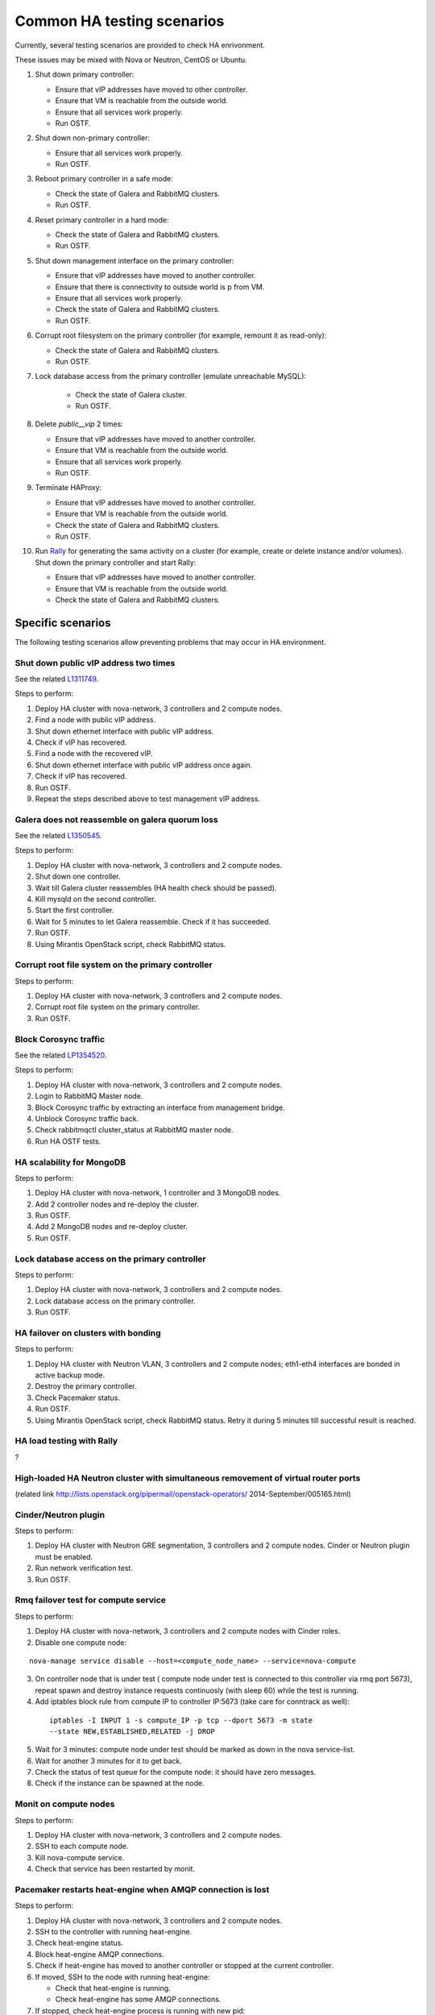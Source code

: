 .. _ha-testing-scenarios-ops:

Common HA testing scenarios
===========================

Currently, several testing scenarios are provided
to check HA enrivonment.

These issues may be mixed with Nova or Neutron, CentOS or Ubuntu.

1. Shut down primary controller:

   * Ensure that vIP addresses have moved to other controller.

   * Ensure that VM is reachable from
     the outside world.

   * Ensure that all services work properly.

   * Run OSTF.

2. Shut down non-primary controller:

   * Ensure that all services work properly.

   * Run OSTF.

3. Reboot primary controller in a safe mode:

   * Check the state of Galera and RabbitMQ clusters.

   * Run OSTF.

4. Reset primary controller in a hard mode:

   * Check the state of Galera and RabbitMQ clusters.

   * Run OSTF.

5. Shut down management interface on the primary controller:

   * Ensure that vIP addresses have moved to another controller.

   * Ensure that there is connectivity to outside world is p from VM.

   * Ensure that all services work properly.

   * Check the state of Galera and RabbitMQ clusters.

   * Run OSTF.

6. Corrupt root filesystem on the primary controller
   (for example, remount it as read-only):

   * Check the state of Galera and RabbitMQ clusters.

   * Run OSTF.

7. Lock database access from the primary controller (emulate unreachable MySQL):
	
	* Check the state of Galera cluster.

	* Run OSTF.

8. Delete *public__vip* 2 times:

   * Ensure that vIP addresses have moved to another controller.

   * Ensure that VM is reachable from the outside world.

   * Ensure that all services work properly.

   * Run OSTF.

9. Terminate HAProxy:
	
   * Ensure that vIP addresses have moved to another controller.

   * Ensure that VM is reachable from the outside world.

   * Check the state of Galera and RabbitMQ clusters.

   * Run OSTF.
	
10. Run `Rally <https://wiki.openstack.org/wiki/Rally>`_
    for generating the same activity on a cluster (for example,
    create or delete instance and/or volumes). Shut down the primary controller
    and start Rally:

    * Ensure that vIP addresses have moved to another controller.

    * Ensure that VM is reachable from the outside world.

    * Check the state of Galera and RabbitMQ clusters.

Specific scenarios
------------------

The following testing scenarios allow preventing
problems that may occur in HA environment.

Shut down public vIP address two times
++++++++++++++++++++++++++++++++++++++

See the related `L1311749 <https://bugs.launchpad.net/fuel/+bug/1311749>`_.

Steps to perform:

1. Deploy HA cluster with nova-network, 3 controllers and 2 compute nodes.

2. Find a node with public vIP address.

3. Shut down ethernet interface with public vIP address.

4. Check if vIP has recovered.

5. Find a node with the recovered vIP.

6. Shut down ethernet interface with public vIP address once again.

7. Check if vIP has recovered.

8. Run OSTF.

9. Repeat the steps described above to test management vIP address.


Galera does not reassemble on galera quorum loss
++++++++++++++++++++++++++++++++++++++++++++++++

See the related `L1350545 <https://bugs.launchpad.net/fuel/+bug/1350545>`_.

Steps to perform:

1. Deploy HA cluster with nova-network, 3 controllers and 2 compute nodes.

2. Shut down one controller.

3. Wait till Galera cluster reassembles (HA health check should be passed).

4. Kill mysqld on the second controller.

5. Start the first controller.

6. Wait for 5 minutes to let Galera reassemble. Check if it has succeeded.

7. Run OSTF.

8. Using Mirantis OpenStack script, check RabbitMQ status.


Corrupt root file system on the primary controller
++++++++++++++++++++++++++++++++++++++++++++++++++

Steps to perform:

1. Deploy HA cluster with nova-network, 3 controllers and 2 compute nodes.

2. Corrupt root file system on the primary controller.

3. Run OSTF.


Block Corosync traffic
++++++++++++++++++++++

See the related `LP1354520 <https://bugs.launchpad.net/fuel/+bug/1354520>`_.

Steps to perform:

1. Deploy HA cluster with nova-network, 3 controllers and 2 compute nodes.

2. Login to RabbitMQ Master node.

3. Block Corosync traffic by extracting an interface from management bridge.

4. Unblock Corosync traffic back.

5. Check rabbitmqctl cluster_status at RabbitMQ master node.

6. Run HA OSTF tests.


HA scalability for MongoDB
++++++++++++++++++++++++++

Steps to perform:

1. Deploy HA cluster with nova-network, 1 controller and 3 MongoDB nodes.

2. Add 2 controller nodes and re-deploy the cluster.

3. Run OSTF.

4. Add 2 MongoDB nodes and re-deploy cluster.

5. Run OSTF.


Lock database access on the primary controller
++++++++++++++++++++++++++++++++++++++++++++++

Steps to perform:

1. Deploy HA cluster with nova-network, 3 controllers and 2 compute nodes.

2. Lock database access on the primary controller.

3. Run OSTF.


HA failover on clusters with bonding
++++++++++++++++++++++++++++++++++++

Steps to perform:

1. Deploy HA cluster with Neutron VLAN, 3 controllers and 2 compute nodes;
   eth1-eth4 interfaces are bonded in active backup mode.

2. Destroy the primary controller.

3. Check Pacemaker status.

4. Run OSTF.

5. Using Mirantis OpenStack script, check RabbitMQ status.
   Retry it during 5 minutes till successful result is reached.


HA load testing with Rally
++++++++++++++++++++++++++
?

High-loaded HA Neutron cluster with simultaneous removement of virtual router ports
+++++++++++++++++++++++++++++++++++++++++++++++++++++++++++++++++++++++++++++++++++

(related link http://lists.openstack.org/pipermail/openstack-operators/
2014-September/005165.html)

Cinder/Neutron plugin
+++++++++++++++++++++

Steps to perform:

1. Deploy HA cluster with Neutron GRE segmentation, 3 controllers and 2 compute nodes.
   Cinder or Neutron plugin must be enabled.

2. Run network verification test.

3. Run OSTF.

Rmq failover test for compute service
+++++++++++++++++++++++++++++++++++++

Steps to perform:

1. Deploy HA cluster with nova-network, 3 controllers and
   2 compute nodes with Cinder roles.

2. Disable one compute node:

::


        nova-manage service disable --host=<compute_node_name> --service=nova-compute


3. On controller node that is under test (
   compute node under test is connected to this controller
   via rmq port 5673), repeat spawn and destroy instance
   requests continuosly (with sleep 60) 
   while the test is running.

4. Add iptables block rule from compute IP to controller IP:5673
   (take care for conntrack as well):

 ::



      iptables -I INPUT 1 -s compute_IP -p tcp --dport 5673 -m state
      --state NEW,ESTABLISHED,RELATED -j DROP


5. Wait for 3 minutes: compute node under test should be marked as down
   in the nova service-list.

6. Wait for another 3 minutes for it to get back.

7. Check the status of test queue for the compute node: it should have zero messages.

8. Check if the instance can be spawned at the node.

Monit on compute nodes
++++++++++++++++++++++

Steps to perform:

1. Deploy HA cluster with nova-network, 3 controllers and 2 compute nodes.

2. SSH to each compute node.

3. Kill nova-compute service.

4. Check that service has been restarted by monit.


Pacemaker restarts heat-engine when AMQP connection is lost
+++++++++++++++++++++++++++++++++++++++++++++++++++++++++++

Steps to perform:

1. Deploy HA cluster with nova-network, 3 controllers and 2 compute nodes.

2. SSH to the controller with running heat-engine.

3. Check heat-engine status.

4. Block heat-engine AMQP connections.

5. Check if heat-engine has moved to another controller or stopped
   at the current controller.

6. If moved, SSH to the node with running heat-engine:

   * Check that heat-engine is running.

   * Check heat-engine has some AMQP connections.

7. If stopped, check heat-engine process is running with new pid:

   * Unblock heat-engine AMQP connections.

   * Check if AMQP connection has appeared for heat-engine again.


Neutron agent rescheduling
++++++++++++++++++++++++++

Steps to perform:

1. Deploy HA cluster with Neutron GRE, 3 controllers and 2 compute nodes.

2. Check the neutron-agents list consitency (for example,
   there should be no duplicates or
   alive statuses).

3. On the host with Neutron L3 agent, create one more router.

4. Check that there are 2 namespaces.

5. Destroy the controller with Neutron L3 agent.

6. Check that it has moved to another controller and make sure all routers
   and namespaces have moved.

7. Check that metadata agent has also moved: there should be a process in
   router namespaces that listen to 8775 port.

DHCP agent rescheduling
+++++++++++++++++++++++

Steps to perform:

1. Deploy HA cluster with Neutron GRE segmentation, 3 controllers and 2 compute nodes.

2. Destroy the controller with DHCP agent.

3. Check that it has moved to another controller.

4. Check that metadata agent has also moved: there should be a process in router
   namespaces that listen to 8775 port.
